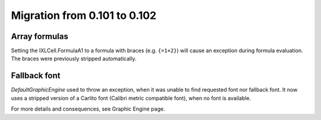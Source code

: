 #############################
Migration from 0.101 to 0.102
#############################

**************
Array formulas
**************

Setting the IXLCell.FormulaA1 to a formula with braces (e.g. ``{=1+2}``)
will cause an exception during formula evaluation. The braces were previously
stripped automatically.


*************
Fallback font
*************

`DefaultGraphicEngine` used to throw an exception, when it was unable to find
requested font nor fallback font. It now uses a stripped version of a Carlito
font (Calibri metric compatible font), when no font is available.

For more details and consequences, see Graphic Engine page.
